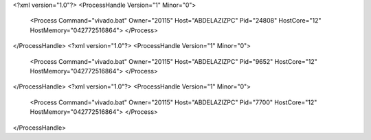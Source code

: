 <?xml version="1.0"?>
<ProcessHandle Version="1" Minor="0">
    <Process Command="vivado.bat" Owner="20115" Host="ABDELAZIZPC" Pid="24808" HostCore="12" HostMemory="042772516864">
    </Process>
</ProcessHandle>
<?xml version="1.0"?>
<ProcessHandle Version="1" Minor="0">
    <Process Command="vivado.bat" Owner="20115" Host="ABDELAZIZPC" Pid="9652" HostCore="12" HostMemory="042772516864">
    </Process>
</ProcessHandle>
<?xml version="1.0"?>
<ProcessHandle Version="1" Minor="0">
    <Process Command="vivado.bat" Owner="20115" Host="ABDELAZIZPC" Pid="7700" HostCore="12" HostMemory="042772516864">
    </Process>
</ProcessHandle>
